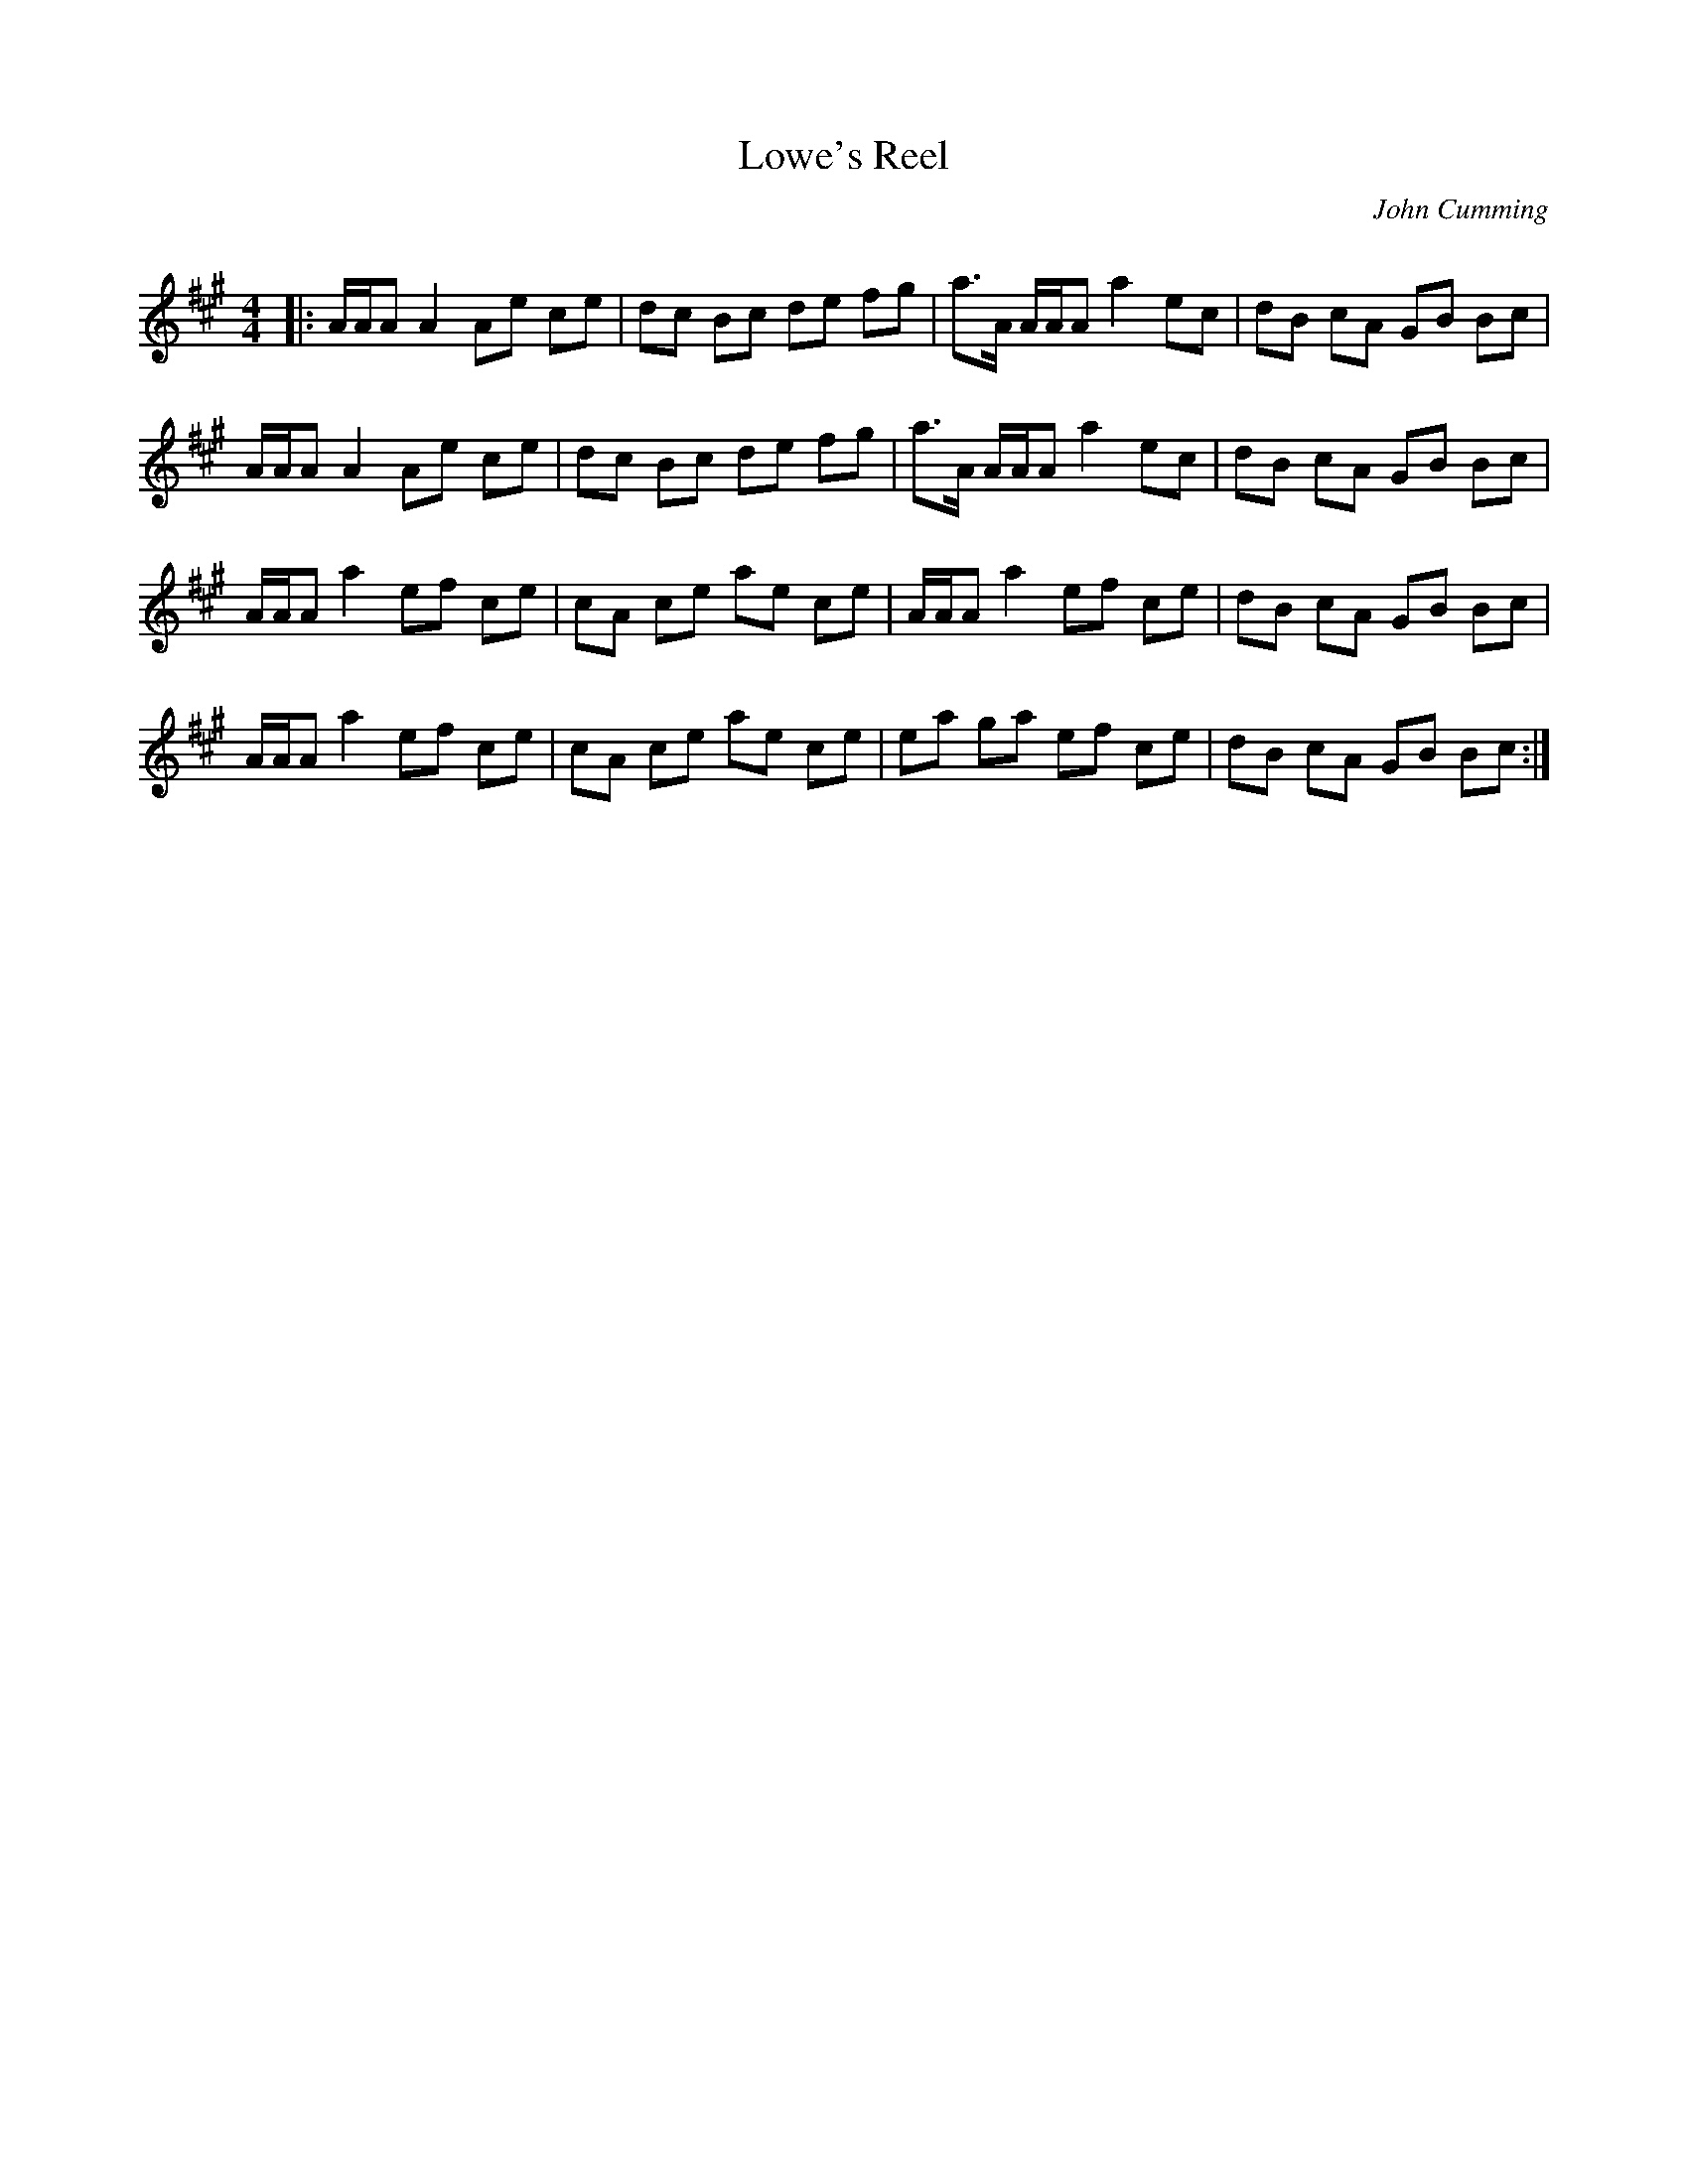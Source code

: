 X:1
T: Lowe's Reel
C:John Cumming
R:Reel
Q: 232
K:A
M:4/4
L:1/8
|:A1/2A1/2A A2 Ae ce|dc Bc de fg|a3/2A1/2 A1/2A1/2A a2 ec|dB cA GB Bc|
A1/2A1/2A A2 Ae ce|dc Bc de fg|a3/2A1/2 A1/2A1/2A a2 ec|dB cA GB Bc|
A1/2A1/2A a2 ef ce|cA ce ae ce|A1/2A1/2A a2 ef ce|dB cA GB Bc|
A1/2A1/2A a2 ef ce|cA ce ae ce|ea ga ef ce|dB cA GB Bc:|
